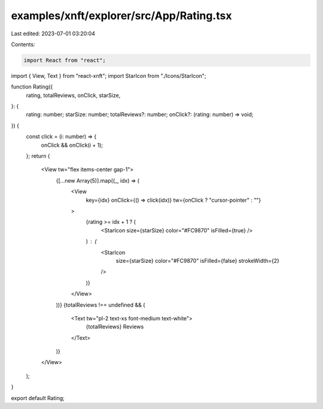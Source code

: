 examples/xnft/explorer/src/App/Rating.tsx
=========================================

Last edited: 2023-07-01 03:20:04

Contents:

.. code-block:: tsx

    import React from "react";
import { View, Text } from "react-xnft";
import StarIcon from "./Icons/StarIcon";

function Rating({
  rating,
  totalReviews,
  onClick,
  starSize,
}: {
  rating: number;
  starSize: number;
  totalReviews?: number;
  onClick?: (rating: number) => void;
}) {
  const click = (i: number) => {
    onClick && onClick(i + 1);
  };
  return (
    <View tw="flex items-center gap-1">
      {[...new Array(5)].map((_, idx) => (
        <View
          key={idx}
          onClick={() => click(idx)}
          tw={onClick ? "cursor-pointer" : ""}
        >
          {rating >= idx + 1 ? (
            <StarIcon size={starSize} color="#FC9870" isFilled={true} />
          ) : (
            <StarIcon
              size={starSize}
              color="#FC9870"
              isFilled={false}
              strokeWidth={2}
            />
          )}
        </View>
      ))}
      {totalReviews !== undefined && (
        <Text tw="pl-2 text-xs font-medium text-white">
          {totalReviews} Reviews
        </Text>
      )}
    </View>
  );
}

export default Rating;


